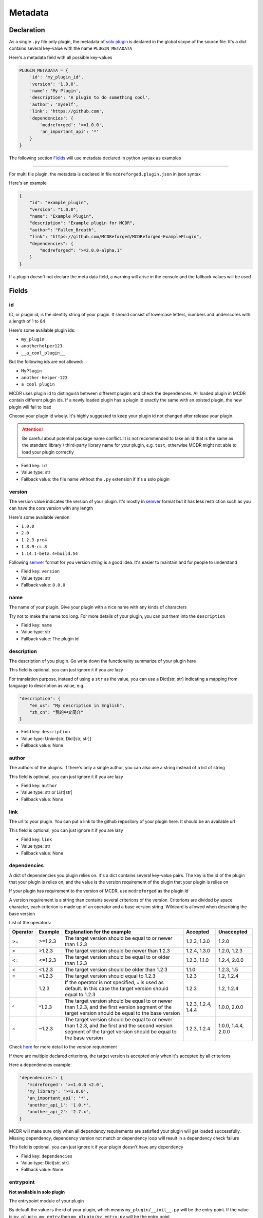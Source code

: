 
Metadata
========

Declaration
-----------

As a single ``.py`` file only plugin, the metadata of `solo plugin <plugin_format.html#solo-plugin>`__ is declared in the global scope of the source file. It's a dict contains several key-value with the name ``PLUGIN_METADATA``

Here's a metadata field with all possible key-values

.. code-block:: python

    PLUGIN_METADATA = {
        'id': 'my_plugin_id',
        'version': '1.0.0',
        'name': 'My Plugin',
        'description': 'A plugin to do something cool',
        'author': 'myself',
        'link': 'https://github.com',
        'dependencies': {
            'mcdreforged': '>=1.0.0',
            'an_important_api': '*'
        }
    }

The following section `Fields <#fields>`__ will use metadata declared in python syntax as examples

---------

For multi file plugin, the metadata is declared in file ``mcdreforged.plugin.json`` in json syntax

Here's an example

.. code-block:: json

    {
        "id": "example_plugin",
        "version": "1.0.0",
        "name": "Example Plugin",
        "description": "Example plugin for MCDR",
        "author": "Fallen_Breath",
        "link": "https://github.com/MCDReforged/MCDReforged-ExamplePlugin",
        "dependencies": {
            "mcdreforged": ">=2.0.0-alpha.1"
        }
    }


If a plugin doesn't not declare the meta data field, a warning will arise in the console and the fallback values will be used

Fields
------

id
^^

ID, or plugin id, is the identity string of your plugin. It should consist of lowercase letters, numbers and underscores with a length of 1 to 64

Here's some available plugin ids:


* ``my_plugin``
* ``anotherhelper123``
* ``__a_cool_plugin__``

But the following ids are not allowed:


* ``MyPlugin``
* ``another-helper-123``
* ``a cool plugin``

MCDR uses plugin id to distinguish between different plugins and check the dependencies. All loaded plugin in MCDR contain different plugin ids. If a newly loaded plugin has a plugin id exactly the same with an existed plugin, the new plugin will fail to load

Choose your plugin id wisely. It's highly suggested to keep your plugin id not changed after release your plugin

.. attention::

    Be careful about potential package name conflict. It is not recommended to take an id that is the same as the
    standard library / third-party library name for your plugin, e.g. ``test``, otherwise MCDR might not able to load your plugin correctly


* Field key: ``id``
* Value type: str
* Fallback value: the file name without the ``.py`` extension if it's a solo plugin

version
^^^^^^^

The version value indicates the version of your plugin. It's mostly in `semver <https://semver.org/>`__ format but it has less restriction such as you can have the core version with any length

Here's some available version:


* ``1.0.0``
* ``2.0``
* ``1.2.3-pre4``
* ``1.8.9-rc.8``
* ``1.14.1-beta.4+build.54``

Following `semver <https://semver.org/>`__ format for you version string is a good idea. It's easier to maintain and for people to understand


* Field key: ``version``
* Value type: str
* Fallback value: ``0.0.0``

name
^^^^

The name of your plugin. Give your plugin with a nice name with any kinds of characters

Try not to make the name too long. For more details of your plugin, you can put them into the ``description``


* Field key: ``name``
* Value type: str
* Fallback value: The plugin id

description
^^^^^^^^^^^

The description of you plugin. Go write down the functionality summarize of your plugin here

This field is optional, you can just ignore it if you are lazy

For translation purpose, instead of using a ``str`` as the value, you can use a Dict[str, str] indicating a mapping from language to description as value, e.g.:

.. code-block:: json

    "description": {
        "en_us": "My description in English",
        "zh_cn": "我的中文简介"
    }


* Field key: ``description``
* Value type: Union[str, Dict[str, str]]
* Fallback value: None

author
^^^^^^

The authors of the plugins. If there's only a single author, you can also use a string instead of a list of string

This field is optional, you can just ignore it if you are lazy


* Field key: ``author``
* Value type: str or List[str]
* Fallback value: None

link
^^^^

The url to your plugin. You can put a link to the github repository of your plugin here. It should be an available url

This field is optional, you can just ignore it if you are lazy


* Field key: ``link``
* Value type: str
* Fallback value: None

dependencies
^^^^^^^^^^^^

A dict of dependencies you plugin relies on. It's a dict contains several key-value pairs. The key is the id of the plugin that your plugin is relies on, and the value is the version requirement of the plugin that your plugin is relies on

If your plugin has requirement to the version of MCDR, use ``mcdreforged`` as the plugin id

A version requirement is a string than contains several criterions of the version. Criterions are divided by space character, each criterion is made up of an operator and a base version string. Wildcard is allowed when describing the base version

List of the operators:

.. list-table::
   :header-rows: 1

   * - Operator
     - Example
     - Explanation for the example
     - Accepted
     - Unaccepted
   * - >=
     - >=1.2.3
     - The target version should be equal to or newer than 1.2.3
     - 1.2.3, 1.3.0
     - 1.2.0
   * - >
     - >1.2.3
     - The target version should be newer than 1.2.3
     - 1.2.4, 1.3.0
     - 1.2.0, 1.2.3
   * - <=
     - <=1.2.3
     - The target version should be equal to or older than 1.2.3
     - 1.2.3, 1.1.0
     - 1.2.4, 2.0.0
   * - <
     - <1.2.3
     - The target version should be older than 1.2.3
     - 1.1.0
     - 1.2.3, 1.5
   * - =
     - =1.2.3
     - The target version should equal to 1.2.3
     - 1.2.3
     - 1.2, 1.2.4
   * -
     - 1.2.3
     - If the operator is not specified, ``=`` is used as default. In this case the target version should equal to 1.2.3
     - 1.2.3
     - 1.2, 1.2.4
   * - ^
     - ^1.2.3
     - The target version should be equal to or newer than 1.2.3, and the first version segment of the target version should be equal to the base version
     - 1.2.3, 1.2.4, 1.4.4
     - 1.0.0, 2.0.0
   * - ~
     - ~1.2.3
     - The target version should be equal to or newer than 1.2.3, and the first and the second version segment of the target version should be equal to the base version
     - 1.2.3, 1.2.4
     - 1.0.0, 1.4.4, 2.0.0


Check `here <https://docs.npmjs.com/about-semantic-versioning>`__ for more detail to the version requirement

If there are multiple declared criterions, the target version is accepted only when it's accepted by all criterions

Here a dependencies example:

.. code-block:: python

    'dependencies': {
       'mcdreforged': '>=1.0.0 <2.0',
       'my_library': '>=1.0.0',
       'an_important_api': '*',
       'another_api_1': '1.0.*',
       'another_api_2': '2.7.x',
    }

MCDR will make sure only when all dependency requirements are satisfied your plugin will get loaded successfully. Missing dependency, dependency version not match or dependency loop will result in a dependency check failure

This field is optional, you can just ignore it if your plugin doesn't have any dependency


* Field key: ``dependencies``
* Value type: Dict[str, str]
* Fallback value: None

entrypoint
^^^^^^^^^^

**Not available in solo plugin**

The entrypoint module of your plugin

By default the value is the id of your plugin, which means ``my_plugin/__init__.py`` will be the entry point. If the value is ``my_plugin.my_entry`` then ``my_plugin/my_entry.py`` will be the entry point

MCDR will perform the same execution as a solo plugin to the entrypoint, like default event listener registering

See `here <basic.html#entrypoint>`__ for entrypoint document

* Field key: ``entrypoint``
* Value type: str
* Fallback value: The plugin id

archive_name
^^^^^^^^^^^^

**Not available in solo plugin**

The file name of generated ``.mcdr`` packed plugin in CLI

See `here <cli.html#name>`__ for more information

* Field key: ``archive_name``
* Value type: str
* Fallback value: None

resources
^^^^^^^^^

**Not available in solo plugin**

A list of file or folder names that will be packed into the generated ``.mcdr`` packed plugin file in CLI

See `here <cli.html#pack>`__ for more information

* Field key: ``resources``
* Value type: List[str]
* Fallback value: None
